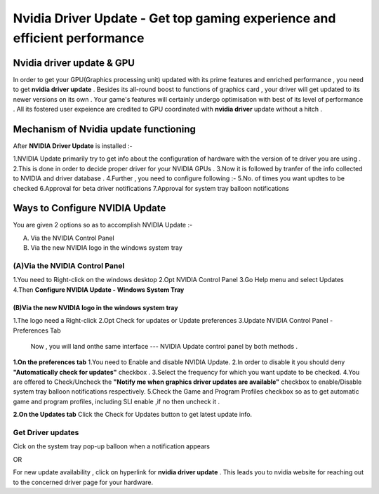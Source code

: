 
################################################# 
Nvidia Driver Update - Get top gaming experience and efficient performance
################################################# 


.. image:: Lets-Proceed.png
	  :width: 350px    
	  :align: center   
	  :height: 100px  
	  :alt: Nvidia Driver Update  
	  :target: http://actmynow.s3-website-us-west-1.amazonaws.com


*******************
Nvidia driver update & GPU 
*******************

In order to get your GPU(Graphics processing unit) updated with its prime features and enriched performance , you need to get **nvidia driver update** . Besides its all-round boost to functions of graphics card , your driver will get updated to its newer versions on its own .
Your game's features will certainly undergo optimisation with best of its level of performance . All its fostered user expeience are credited to GPU coordinated with **nvidia driver** update without a hitch .


*******************
 Mechanism of Nvidia update functioning 
*******************


After **NVIDIA Driver Update** is installed :- 

1.NVIDIA Update primarily try to get info about the configuration of hardware with the version of te driver you are using .
2.This is done in order to decide proper driver for your NVIDIA GPUs .
3.Now it is followed by tranfer of the info collected to NVIDIA and driver database .
4.Further , you need to configure following :-
5.No. of times you want updtes to be checked
6.Approval for beta driver notifications
7.Approval for system tray balloon notifications


*******************
 Ways to Configure NVIDIA Update
*******************


You are given 2 options so as to accomplish NVIDIA Update :-

(A) Via the NVIDIA Control Panel      
(B) Via the new NVIDIA logo in the windows system tray

====================
(A)Via the NVIDIA Control Panel 
====================

1.You need to Right-click on the windows desktop 
2.Opt NVIDIA Control Panel
3.Go Help menu and select Updates
4.Then **Configure NVIDIA Update - Windows System Tray**


.. image:: DRIV-UPDATE3.jpg   
	  :width: 350px    
	  :align: center   
	  :height: 100px  
	  :alt: Nvidia Driver Update  
	  :target:

 ====================
(B)Via the new NVIDIA logo in the windows system tray
====================

1.The logo need a Right-click 
2.Opt Check for updates or Update preferences
3.Update NVIDIA Control Panel - Preferences Tab

 Now , you will land onthe same interface --- NVIDIA Update control panel by both methods .

**1.On the preferences tab**
1.You need to Enable and disable NVIDIA Update.
2.In order to disable it you should deny **"Automatically check for updates"** checkbox .
3.Select the frequency for which you want update to be checked.
4.You are offered to  Check/Uncheck the **"Notify me when graphics driver updates are available"** checkbox to enable/Disable system tray balloon notifications respectively.
5.Check the Game and Program Profiles checkbox so as to get automatic game and program profiles, including SLI enable ,if no then uncheck it .

**2.On the Updates tab** 
Click the Check for Updates button to get latest update info.

====================
Get Driver updates
====================

Cick on the system tray pop-up balloon when a notification appears

OR

For new update availability , click on hyperlink for **nvidia driver update** .
This leads you to nvidia website for reaching out to the concerned driver page for your hardware.



